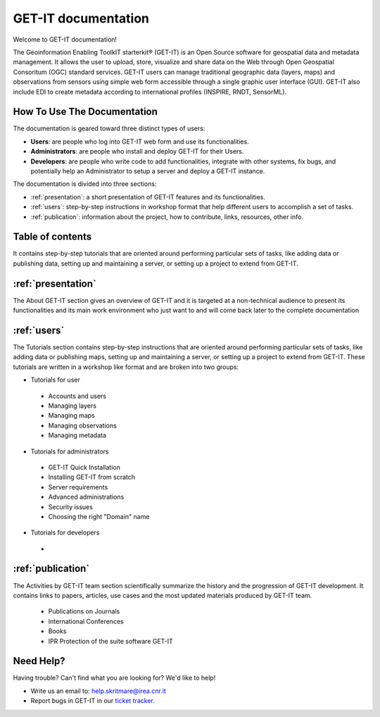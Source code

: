 .. GET-IT documentation master file, created by
   sphinx-quickstart on Tue Mar 31 11:08:04 2015.
   You can adapt this file completely to your liking, but it should at least
   contain the root `toctree` directive.

GET-IT documentation
********************
Welcome to GET-IT documentation!

The Geoinformation Enabling ToolkIT starterkit® (GET-IT) is an Open Source software for geospatial data and metadata management. 
It allows the user to upload, store, visualize and share data on the Web through Open Geospatial Consoritum (OGC) standard services. 
GET-IT users can manage traditional geographic data (layers, maps) and observations from sensors using simple web form accessible through a single graphic user interface (GUI). GET-IT also include EDI to create metadata according to international profiles (INSPIRE, RNDT, SensorML).


How To Use The Documentation
=====================

The documentation is geared toward three distinct types of users: 

* **Users**: are people who log into GET-IT web form and use its functionalities.
* **Administrators**: are people who install and deploy GET-IT for their Users.
* **Developers**: are people who write code to add functionalities, integrate with other systems, fix bugs, and potentially help an Administrator to setup a server and deploy a GET-IT instance.

The documentation is divided into three sections:

* :ref:`presentation`: a short presentation of GET-IT features and its functionalities.
* :ref:`users`: step-by-step instructions in workshop format that help different users to accomplish a set of tasks.
* :ref:`publication`: information about the project, how to contribute, links, resources, other info. 


Table of contents
=====================

It contains step-by-step tutorials that are oriented around performing particular sets of tasks, like adding data or publishing data, setting up and maintaining a server, or setting up a project to extend from GET-IT.

:ref:`presentation`
================

The About GET-IT section gives an overview of GET-IT and it is targeted at a non-technical audience to present its functionalities and its main work environment who just want to and will come back later to the complete documentation

:ref:`users`
================

The Tutorials section contains step-by-step instructions that are oriented around performing particular sets of tasks, like adding data or publishing maps, setting up and maintaining a server, or setting up a project to extend from GET-IT. These tutorials are written in a workshop like format and are broken into two groups: 

* Tutorials for user
 * Accounts and users
 * Managing layers
 * Managing maps
 * Managing observations
 * Managing metadata
 
* Tutorials for administrators  
 * GET-IT Quick Installation
 * Installing GET-IT from scratch
 * Server requirements
 * Advanced administrations
 * Security issues
 * Choosing the right "Domain" name
 
* Tutorials for developers
 * 
 
:ref:`publication`
================

The Activities by GET-IT team section scientifically summarize the history and the progression of GET-IT development. It contains links to papers, articles, use cases and the most updated materials produced by GET-IT team.

 * Publications on Journals
 * International Conferences
 * Books
 * IPR Protection of the suite software GET-IT


Need Help?
================

Having trouble? Can't find what you are looking for? We'd like to help!

* Write us an email to: help.skritmare@irea.cnr.it
* Report bugs in GET-IT in our `ticket tracker`_.

.. _ticket tracker: https://github.com/SP7-Ritmare/starterkit
